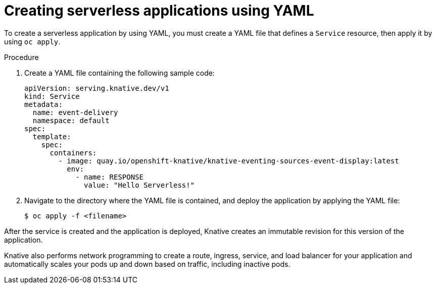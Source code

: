 // Module included in the following assemblies:
//
// serverless/knative_serving/serverless-applications.adoc

[id="creating-serverless-apps-yaml_{context}"]
= Creating serverless applications using YAML

To create a serverless application by using YAML, you must create a YAML file that defines a `Service` resource, then apply it by using `oc apply`.

.Procedure

. Create a YAML file containing the following sample code:
+
[source,yaml]
----
apiVersion: serving.knative.dev/v1
kind: Service
metadata:
  name: event-delivery
  namespace: default
spec:
  template:
    spec:
      containers:
        - image: quay.io/openshift-knative/knative-eventing-sources-event-display:latest
          env:
            - name: RESPONSE
              value: "Hello Serverless!"
----
. Navigate to the directory where the YAML file is contained, and deploy the application by applying the YAML file:
+
[source,terminal]
----
$ oc apply -f <filename>
----

After the service is created and the application is deployed, Knative creates an immutable revision for this version of the application.

Knative also performs network programming to create a route, ingress, service, and load balancer for your application and automatically scales your pods up and down based on traffic, including inactive pods.
